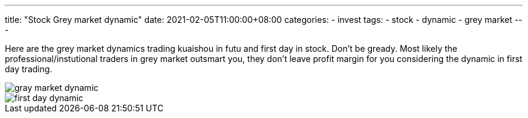 ---
title: "Stock Grey market dynamic"
date: 2021-02-05T11:00:00+08:00
categories:
- invest
tags:
- stock
- dynamic
- grey market
---

Here are the grey market dynamics trading kuaishou in futu and first day in stock. Don't be gready. Most likely the professional/instutional traders in grey market outsmart you, they don't leave profit margin for you considering the dynamic in first day trading.

image::https://jackliusr.github.io/diagram/dynamic_grey_market.jpg[gray market dynamic]
image::https://jackliusr.github.io/diagram/first-day-dynamic.png[first day dynamic]


